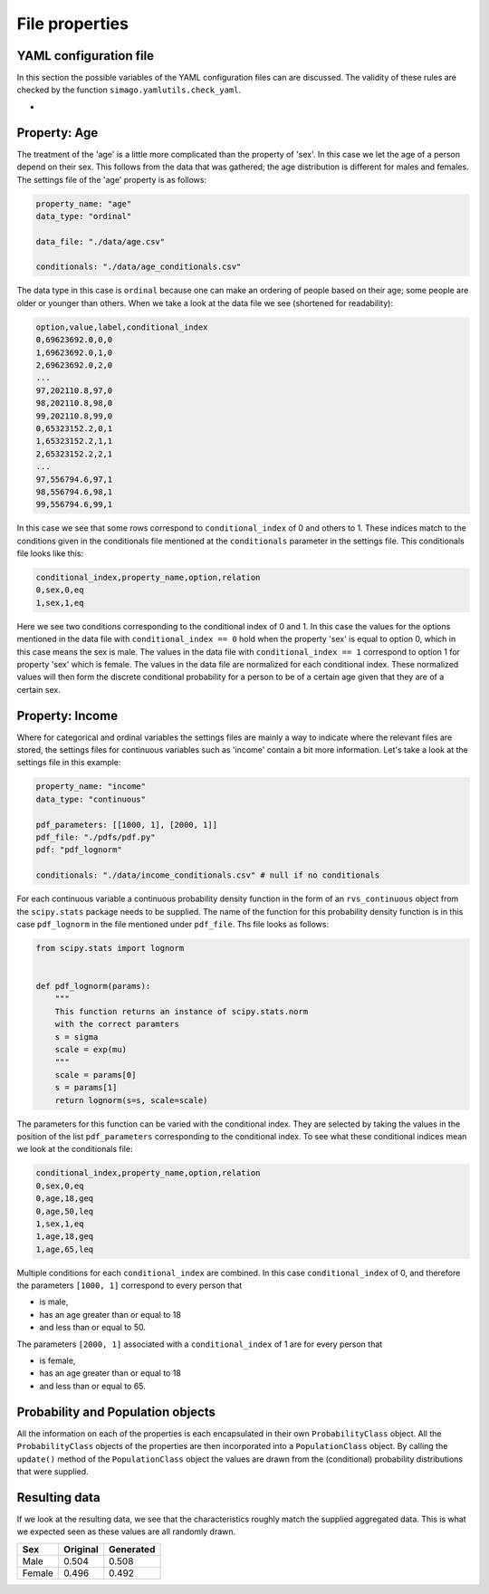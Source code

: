 File properties
===============


YAML configuration file
-----------------------

In this section the possible variables of the YAML configuration files can
are discussed. The validity of these rules are checked by the function
``simago.yamlutils.check_yaml``.

*


Property: Age
-------------
The treatment of the 'age' is a little more complicated than the
property of 'sex'. In this case we let the age of a person depend on their sex.
This follows from the data that was gathered; the age distribution is different
for males and females.
The settings file of the 'age' property is as follows:

.. code-block:: yaml

    property_name: "age"
    data_type: "ordinal"

    data_file: "./data/age.csv"

    conditionals: "./data/age_conditionals.csv"

The data type in this case is ``ordinal`` because one can make an ordering of
people based on their age; some people are older or younger than others. When we
take a look at the data file we see (shortened for readability):

.. code-block::

    option,value,label,conditional_index
    0,69623692.0,0,0
    1,69623692.0,1,0
    2,69623692.0,2,0
    ...
    97,202110.8,97,0
    98,202110.8,98,0
    99,202110.8,99,0
    0,65323152.2,0,1
    1,65323152.2,1,1
    2,65323152.2,2,1
    ...
    97,556794.6,97,1
    98,556794.6,98,1
    99,556794.6,99,1

In this case we see that some rows correspond to ``conditional_index`` of 0 and
others to 1. These indices match to the conditions given in the conditionals file mentioned
at the ``conditionals`` parameter in the settings file. This conditionals file
looks like this:

.. code-block::

    conditional_index,property_name,option,relation
    0,sex,0,eq
    1,sex,1,eq

Here we see two conditions corresponding to the conditional
index of 0 and 1. In this case the values for the options mentioned in the data
file with ``conditional_index == 0`` hold when the property 'sex' is equal to
option 0, which in this case means the sex is male. The values in the data file
with ``conditional_index == 1`` correspond to option 1 for property 'sex' which is
female. The values in the data file are normalized for each conditional index.
These normalized values will then form the discrete conditional probability for
a person to be of a certain age given that they are of a certain sex.

Property: Income
----------------
Where for categorical and ordinal variables the settings files are mainly a way
to indicate where the relevant files are stored, the settings files for
continuous variables such as 'income' contain a bit more information. Let's take
a look at the settings file in this example:

.. code-block:: yaml

    property_name: "income"
    data_type: "continuous"

    pdf_parameters: [[1000, 1], [2000, 1]]
    pdf_file: "./pdfs/pdf.py"
    pdf: "pdf_lognorm"

    conditionals: "./data/income_conditionals.csv" # null if no conditionals

For each continuous variable a continuous
probability density function in the form of an ``rvs_continuous`` object from the
``scipy.stats`` package needs to be supplied. The name of the function for this
probability density function is in this case ``pdf_lognorm`` in the file mentioned
under ``pdf_file``. Ths file looks as follows:

.. code-block:: python

    from scipy.stats import lognorm


    def pdf_lognorm(params):
        """
        This function returns an instance of scipy.stats.norm
        with the correct paramters
        s = sigma
        scale = exp(mu)
        """
        scale = params[0]
        s = params[1]
        return lognorm(s=s, scale=scale)

The parameters for this function can be varied with the conditional index. They
are selected by taking the values in the position of the list
``pdf_parameters`` corresponding to the conditional index. To see what these
conditional indices mean we look at the conditionals file:

.. code-block::

    conditional_index,property_name,option,relation
    0,sex,0,eq
    0,age,18,geq
    0,age,50,leq
    1,sex,1,eq
    1,age,18,geq
    1,age,65,leq

Multiple conditions for each ``conditional_index`` are combined. In this case
``conditional_index`` of 0, and therefore the parameters ``[1000, 1]`` correspond to
every person that

- is male,
- has an age greater than or equal to 18
- and less than or equal to 50.

The parameters ``[2000, 1]`` associated with a ``conditional_index``
of 1 are for every person that

- is female,
- has an age greater than or equal to 18
- and less than or equal to 65.

Probability and Population objects
----------------------------------
All the information on each of the properties is each encapsulated in their own
``ProbabilityClass`` object. All the ``ProbabilityClass`` objects of the properties are
then incorporated into a ``PopulationClass`` object. By calling the ``update()``
method of the ``PopulationClass`` object the values are drawn from the (conditional)
probability distributions that were supplied.

Resulting data
--------------
If we look at the resulting data, we see that the characteristics roughly match
the supplied aggregated data. This is what we expected seen as these values are
all randomly drawn.

+--------+------------+------------+
| Sex    | Original   | Generated  |
+========+============+============+
| Male   | 0.504      | 0.508      |
+--------+------------+------------+
| Female | 0.496      | 0.492      |
+--------+------------+------------+


.. image:: ./example/age.png
    :alt: Comparison plot for the ages.

.. image:: ./example/income.png
    :alt: Comparison plot for the incomes.

